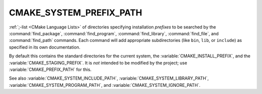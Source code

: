 CMAKE_SYSTEM_PREFIX_PATH
------------------------

:ref:`;-list <CMake Language Lists>` of directories specifying installation
*prefixes* to be searched by the :command:`find_package`,
:command:`find_program`, :command:`find_library`, :command:`find_file`, and
:command:`find_path` commands.  Each command will add appropriate
subdirectories (like ``bin``, ``lib``, or ``include``) as specified in its own
documentation.

By default this contains the standard directories for the current system, the
:variable:`CMAKE_INSTALL_PREFIX`, and the :variable:`CMAKE_STAGING_PREFIX`.
It is *not* intended to be modified by the project; use
:variable:`CMAKE_PREFIX_PATH` for this.

See also :variable:`CMAKE_SYSTEM_INCLUDE_PATH`,
:variable:`CMAKE_SYSTEM_LIBRARY_PATH`, :variable:`CMAKE_SYSTEM_PROGRAM_PATH`,
and :variable:`CMAKE_SYSTEM_IGNORE_PATH`.
